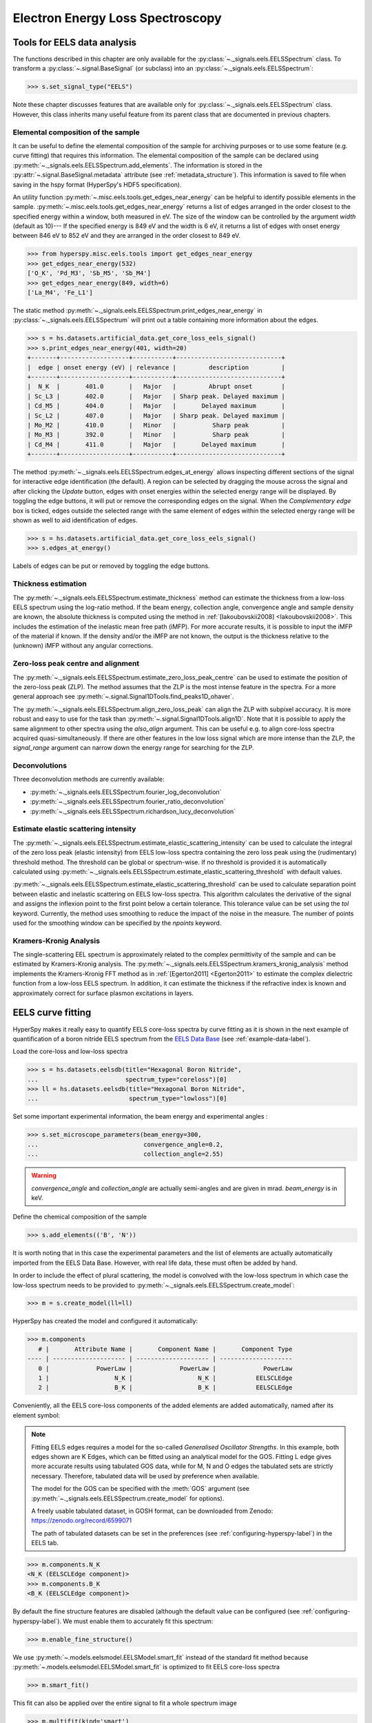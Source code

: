 
Electron Energy Loss Spectroscopy
*********************************

.. _eels_tools-label:

Tools for EELS data analysis
----------------------------

The functions described in this chapter are only available for the
:py:class:`~._signals.eels.EELSSpectrum` class. To transform a
:py:class:`~.signal.BaseSignal` (or subclass) into an
:py:class:`~._signals.eels.EELSSpectrum`:

.. code-block:: python

    >>> s.set_signal_type("EELS")

Note these chapter discusses features that are available only for
:py:class:`~._signals.eels.EELSSpectrum` class. However, this class inherits
many useful feature from its parent class that are documented in previous
chapters.


.. _eels_elemental_composition-label:

Elemental composition of the sample
^^^^^^^^^^^^^^^^^^^^^^^^^^^^^^^^^^^

It can be useful to define the elemental composition of the sample for
archiving purposes or to use some feature (e.g. curve fitting) that requires
this information.  The elemental composition of the sample can be declared
using :py:meth:`~._signals.eels.EELSSpectrum.add_elements`. The
information is stored in the :py:attr:`~.signal.BaseSignal.metadata`
attribute (see :ref:`metadata_structure`). This information is saved to file
when saving in the hspy format (HyperSpy's HDF5 specification).

An utility function :py:meth:`~.misc.eels.tools.get_edges_near_energy` can be
helpful to identify possible elements in the sample.
:py:meth:`~.misc.eels.tools.get_edges_near_energy` returns a list of edges
arranged in the order closest to the specified energy within a window, both
measured in eV. The size of the window can be controlled by the argument
`width` (default as 10)--- If the specified energy is 849 eV and the width is
6 eV, it returns a list of edges with onset energy between 846 eV to 852 eV and
they are arranged in the order closest to 849 eV.

.. code-block:: python

    >>> from hyperspy.misc.eels.tools import get_edges_near_energy
    >>> get_edges_near_energy(532)
    ['O_K', 'Pd_M3', 'Sb_M5', 'Sb_M4']
    >>> get_edges_near_energy(849, width=6)
    ['La_M4', 'Fe_L1']

The static method :py:meth:`~._signals.eels.EELSSpectrum.print_edges_near_energy`
in :py:class:`~._signals.eels.EELSSpectrum` will print out a table containing
more information about the edges.

.. code-block:: python

    >>> s = hs.datasets.artificial_data.get_core_loss_eels_signal()
    >>> s.print_edges_near_energy(401, width=20)
    +-------+-------------------+-----------+-----------------------------+
    |  edge | onset energy (eV) | relevance |         description         |
    +-------+-------------------+-----------+-----------------------------+
    |  N_K  |       401.0       |   Major   |         Abrupt onset        |
    | Sc_L3 |       402.0       |   Major   | Sharp peak. Delayed maximum |
    | Cd_M5 |       404.0       |   Major   |       Delayed maximum       |
    | Sc_L2 |       407.0       |   Major   | Sharp peak. Delayed maximum |
    | Mo_M2 |       410.0       |   Minor   |          Sharp peak         |
    | Mo_M3 |       392.0       |   Minor   |          Sharp peak         |
    | Cd_M4 |       411.0       |   Major   |       Delayed maximum       |
    +-------+-------------------+-----------+-----------------------------+

The method :py:meth:`~._signals.eels.EELSSpectrum.edges_at_energy` allows
inspecting different sections of the signal for interactive edge
identification (the default). A region can be selected by dragging the mouse
across the signal and after clicking the `Update` button, edges with onset
energies within the selected energy range will be displayed. By toggling the
edge buttons, it will put or remove the corresponding edges on the signal. When
the `Complementary edge` box is ticked, edges outside the selected range with
the same element of edges within the selected energy range will be shown as well
to aid identification of edges.

.. code-block:: python

    >>> s = hs.datasets.artificial_data.get_core_loss_eels_signal()
    >>> s.edges_at_energy()

.. figure::  images/EELS_edges_at_energy.png
   :align:   center
   :width:   500

   Labels of edges can be put or removed by toggling the edge buttons.


.. _eels_thickness-label:

Thickness estimation
^^^^^^^^^^^^^^^^^^^^

.. versionadded:: 1.6
    Option to compute the absolute thickness, including the angular corrections
    and mean free path estimation.

The :py:meth:`~._signals.eels.EELSSpectrum.estimate_thickness` method can
estimate the thickness from a low-loss EELS spectrum using the log-ratio
method. If the beam energy, collection angle, convergence angle and sample
density are known, the absolute thickness is computed using the method in
:ref:`[Iakoubovskii2008] <Iakoubovskii2008>`. This includes the estimation of
the inelastic mean free path (iMFP). For more accurate results, it is possible
to input the iMFP of the material if known.  If the density and/or the iMFP are
not known, the output is the thickness relative to the (unknown) iMFP without
any angular corrections.

Zero-loss peak centre and alignment
^^^^^^^^^^^^^^^^^^^^^^^^^^^^^^^^^^^

The
:py:meth:`~._signals.eels.EELSSpectrum.estimate_zero_loss_peak_centre`
can be used to estimate the position of the zero-loss peak (ZLP). The method assumes
that the ZLP is the most intense feature in the spectra. For a more general
approach see :py:meth:`~.signal.Signal1DTools.find_peaks1D_ohaver`.

The :py:meth:`~._signals.eels.EELSSpectrum.align_zero_loss_peak` can
align the ZLP with subpixel accuracy. It is more robust and easy to use for the task
than :py:meth:`~.signal.Signal1DTools.align1D`. Note that it is
possible to apply the same alignment to other spectra using the `also_align`
argument. This can be useful e.g. to align core-loss spectra acquired
quasi-simultaneously. If there are other features in the low loss signal
which are more intense than the ZLP, the `signal_range` argument can narrow
down the energy range for searching for the ZLP.

Deconvolutions
^^^^^^^^^^^^^^

Three deconvolution methods are currently available:

* :py:meth:`~._signals.eels.EELSSpectrum.fourier_log_deconvolution`
* :py:meth:`~._signals.eels.EELSSpectrum.fourier_ratio_deconvolution`
* :py:meth:`~._signals.eels.EELSSpectrum.richardson_lucy_deconvolution`

Estimate elastic scattering intensity
^^^^^^^^^^^^^^^^^^^^^^^^^^^^^^^^^^^^^

The
:py:meth:`~._signals.eels.EELSSpectrum.estimate_elastic_scattering_intensity`
can be used to calculate the integral of the zero loss peak (elastic intensity)
from EELS low-loss spectra containing the zero loss peak using the
(rudimentary) threshold method. The threshold can be global or spectrum-wise.
If no threshold is provided it is automatically calculated using
:py:meth:`~._signals.eels.EELSSpectrum.estimate_elastic_scattering_threshold`
with default values.

:py:meth:`~._signals.eels.EELSSpectrum.estimate_elastic_scattering_threshold`
can be used to  calculate separation point between elastic and inelastic
scattering on EELS low-loss spectra. This algorithm calculates the derivative
of the signal and assigns the inflexion point to the first point below a
certain tolerance.  This tolerance value can be set using the `tol` keyword.
Currently, the method uses smoothing to reduce the impact of the noise in the
measure. The number of points used for the smoothing window can be specified by
the `npoints` keyword.


.. _eels.kk:

Kramers-Kronig Analysis
^^^^^^^^^^^^^^^^^^^^^^^

The single-scattering EEL spectrum is approximately related to the complex
permittivity of the sample and can be estimated by Kramers-Kronig analysis.
The :py:meth:`~._signals.eels.EELSSpectrum.kramers_kronig_analysis`
method implements the Kramers-Kronig FFT method as in
:ref:`[Egerton2011] <Egerton2011>` to estimate the complex dielectric function
from a low-loss EELS spectrum. In addition, it can estimate the thickness if
the refractive index is known and approximately correct for surface
plasmon excitations in layers.


.. _eels.fitting:

EELS curve fitting
------------------

HyperSpy makes it really easy to quantify EELS core-loss spectra by curve
fitting as it is shown in the next example of quantification of a boron nitride
EELS spectrum from the `EELS Data Base
<https://eelsdb.eu/>`__ (see :ref:`example-data-label`).

Load the core-loss and low-loss spectra


.. code-block:: python

    >>> s = hs.datasets.eelsdb(title="Hexagonal Boron Nitride",
    ...                        spectrum_type="coreloss")[0]
    >>> ll = hs.datasets.eelsdb(title="Hexagonal Boron Nitride",
    ...                         spectrum_type="lowloss")[0]


Set some important experimental information, the beam energy and experimental angles :

.. code-block:: python

    >>> s.set_microscope_parameters(beam_energy=300,
    ...                             convergence_angle=0.2,
    ...                             collection_angle=2.55)

.. warning::

    `convergence_angle` and `collection_angle` are actually semi-angles and are
    given in mrad. `beam_energy` is in keV.


Define the chemical composition of the sample

.. code-block:: python

    >>> s.add_elements(('B', 'N'))

It is worth noting that in this case the experimental parameters and the list of
elements are actually automatically imported from the EELS Data Base.
However, with real life data, these must often be added by hand.

In order to include the effect of plural scattering, the model is convolved with the
low-loss spectrum in which case the low-loss spectrum needs to be provided to
:py:meth:`~._signals.eels.EELSSpectrum.create_model`:


.. code-block:: python

    >>> m = s.create_model(ll=ll)


HyperSpy has created the model and configured it automatically:

.. code-block:: python

    >>> m.components
       # |       Attribute Name |       Component Name |       Component Type
    ---- | -------------------- | -------------------- | --------------------
       0 |             PowerLaw |             PowerLaw |             PowerLaw
       1 |                  N_K |                  N_K |           EELSCLEdge
       2 |                  B_K |                  B_K |           EELSCLEdge

Conveniently, all the EELS core-loss components of the added elements are added
automatically, named after its element symbol:

.. NOTE::
    Fitting EELS edges requires a model for the so-called `Generalised Oscillator
    Strengths`. In this example, both edges shown are K Edges, which can be fitted
    using an analytical model for the GOS. Fitting L edge gives more accurate
    results using tabulated GOS data, while for M, N and O edges the tabulated sets
    are strictly necessary. Therefore, tabulated data will be used by preference when
    available.

    The model for the GOS can be specified with the :meth:`GOS` argument
    (see :py:meth:`~._signals.eels.EELSSpectrum.create_model` for options).

    A freely usable tabulated dataset, in GOSH format, can be downloaded from Zenodo:
    `https://zenodo.org/record/6599071 <https://zenodo.org/record/6599071>`__

    The path of tabulated datasets can be set in the preferences
    (see :ref:`configuring-hyperspy-label`) in the EELS tab.

.. code-block:: python

    >>> m.components.N_K
    <N_K (EELSCLEdge component)>
    >>> m.components.B_K
    <B_K (EELSCLEdge component)>

By default the fine structure features are disabled (although
the default value can be configured (see :ref:`configuring-hyperspy-label`).
We must enable them to accurately fit this spectrum:

.. code-block:: python

    >>> m.enable_fine_structure()


We use :py:meth:`~.models.eelsmodel.EELSModel.smart_fit` instead of the standard
fit method because :py:meth:`~.models.eelsmodel.EELSModel.smart_fit` is
optimized to fit EELS core-loss spectra

.. code-block:: python

    >>> m.smart_fit()


This fit can also be applied over the entire signal to fit a whole spectrum
image

.. code-block:: python

    >>> m.multifit(kind='smart')

.. NOTE::

    `m.smart_fit()` and `m.multifit(kind='smart')` are methods specific to the
    EELS model. The fitting procedure acts in an iterative manner along the
    energy-loss-axis. First it fits only the background up to the first edge.
    It continues by deactivating all edges except the first one, then performs
    the fit. Then it only activates the the first two, fits, and repeats this
    until all edges are fitted simultaneously.

    Other, non-EELSCLEdge components, are never deactivated, and fitted on every
    iteration.

Print the result of the fit

.. code-block:: python

    >>> m.quantify()
    Absolute quantification:
    Elem.	Intensity
    B	0.045648
    N	0.048061


Visualize the result

.. code-block:: python

    >>> m.plot()


.. figure::  images/curve_fitting_BN.png
   :align:   center
   :width:   500

   Curve fitting quantification of a boron nitride EELS core-loss spectrum
   from the `EELS Data Base <https://eelsdb.eu>`__.


There are several methods that are only available in
:py:class:`~.models.eelsmodel.EELSModel`:

* :py:meth:`~.models.eelsmodel.EELSModel.smart_fit` is a fit method that is
  more robust than the standard routine when fitting EELS data.
* :py:meth:`~.models.eelsmodel.EELSModel.quantify` prints the intensity at
  the current locations of all the EELS ionisation edges in the model.
* :py:meth:`~.models.eelsmodel.EELSModel.remove_fine_structure_data` removes
  the fine structure spectral data range (as defined by the
  :py:attr:`~._components.eels_cl_edge.EELSCLEdge.fine_structure_width)`
  ionisation edge components. It is specially useful when fitting without
  convolving with a zero-loss peak.

The following methods permit to easily enable/disable background and ionisation
edge components:

* :py:meth:`~.models.eelsmodel.EELSModel.enable_edges`
* :py:meth:`~.models.eelsmodel.EELSModel.enable_background`
* :py:meth:`~.models.eelsmodel.EELSModel.disable_background`
* :py:meth:`~.models.eelsmodel.EELSModel.enable_fine_structure`
* :py:meth:`~.models.eelsmodel.EELSModel.disable_fine_structure`

The following methods permit to easily enable/disable several ionisation
edge functionalities:

* :py:meth:`~.models.eelsmodel.EELSModel.set_all_edges_intensities_positive`
* :py:meth:`~.models.eelsmodel.EELSModel.unset_all_edges_intensities_positive`
* :py:meth:`~.models.eelsmodel.EELSModel.enable_free_onset_energy`
* :py:meth:`~.models.eelsmodel.EELSModel.disable_free_onset_energy`
* :py:meth:`~.models.eelsmodel.EELSModel.fix_edges`
* :py:meth:`~.models.eelsmodel.EELSModel.free_edges`
* :py:meth:`~.models.eelsmodel.EELSModel.fix_fine_structure`
* :py:meth:`~.models.eelsmodel.EELSModel.free_fine_structure`


When fitting edges with fine structure enabled it is often desirable that the
fine structure region of nearby ionization edges does not overlap. HyperSpy
provides a method,
:py:meth:`~.models.eelsmodel.EELSModel.resolve_fine_structure`, to
automatically adjust the fine structure to avoid overlap. This method is executed
automatically when e.g. components are added or removed from the model, but
sometimes is necessary to call it manually.

Sometimes it is desirable to disable the automatic adjustment of the fine
structure width. It is possible to suspend this feature by calling
:py:meth:`~.models.eelsmodel.EELSModel.suspend_auto_fine_structure_width`.
To resume it use
:py:meth:`~.models.eelsmodel.EELSModel.suspend_auto_fine_structure_width`
